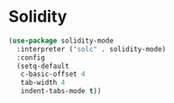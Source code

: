 * Solidity
#+BEGIN_SRC emacs-lisp
(use-package solidity-mode
  :interpreter ("solc" . solidity-mode)
  :config
  (setq-default
   c-basic-offset 4
   tab-width 4
   indent-tabs-mode t))

#+END_SRC